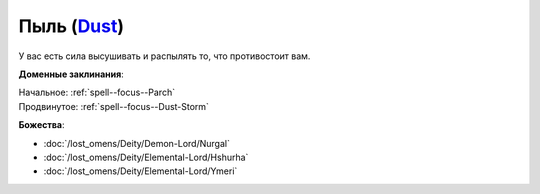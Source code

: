 .. title:: Домен пыли (Dust Domain)

.. rst-class:: domain
.. _Domain--Dust:

Пыль (`Dust <https://2e.aonprd.com/Domains.aspx?ID=44>`_)
=============================================================================================================

У вас есть сила высушивать и распылять то, что противостоит вам.

**Доменные заклинания**:

| Начальное: :ref:`spell--focus--Parch`
| Продвинутое: :ref:`spell--focus--Dust-Storm`


**Божества**:

* :doc:`/lost_omens/Deity/Demon-Lord/Nurgal`
* :doc:`/lost_omens/Deity/Elemental-Lord/Hshurha`
* :doc:`/lost_omens/Deity/Elemental-Lord/Ymeri`
